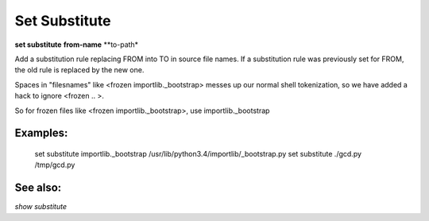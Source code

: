 .. _set_substitute:

Set Substitute
--------------
**set substitute** **from-name** **to-path*

Add a substitution rule replacing FROM into TO in source file names.
If a substitution rule was previously set for FROM, the old rule
is replaced by the new one.

Spaces in "filesnames" like <frozen importlib._bootstrap> messes up our normal shell
tokenization, so we have added a hack to ignore <frozen .. >.

So for frozen files like <frozen importlib._bootstrap>, use importlib._bootstrap

Examples:
++++++++

    set substitute importlib._bootstrap /usr/lib/python3.4/importlib/_bootstrap.py
    set substitute ./gcd.py /tmp/gcd.py

See also:
+++++++++
`show substitute`